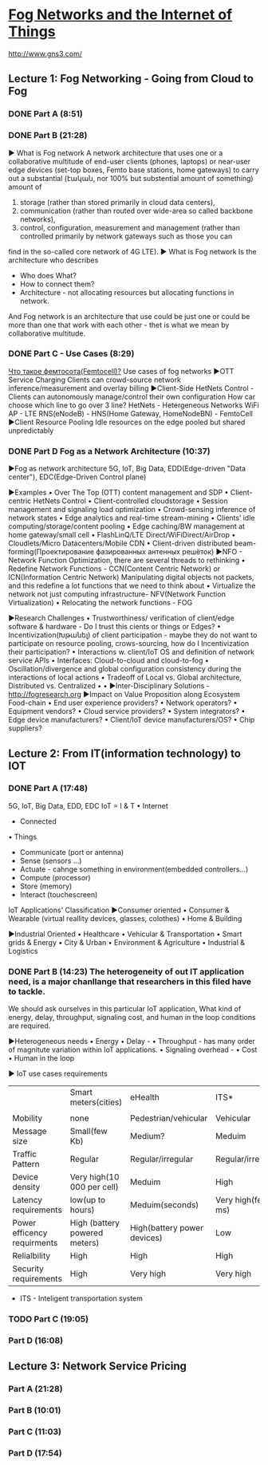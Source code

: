 ﻿* [[https://class.coursera.org/fog-001/lecture][Fog Networks and the Internet of Things]]

  http://www.gns3.com/
  
**  Lecture 1: Fog Networking - Going from Cloud to Fog
*** DONE Part A (8:51)
    CLOSED: [2015-04-03 Fri 07:47]
*** DONE Part B (21:28)
    CLOSED: [2015-04-11 Sat 07:33] SCHEDULED: <2015-04-04 Sat>
    ▶ What is Fog network
    A network architecture that uses one or a collaborative multitude of 
    end-user clients (phones, laptops)
    or
    near-user edge devices (set-top boxes, Femto base stations, home gateways)
    to carry out a substantial (էական, nor 100% but substential amount of something) amount of
    1. storage  (rather than stored primarily in cloud data centers),
    2. communication (rather than routed over wide-area so called backbone networks), 
    3. control, configuration, measurement and management (rather than controlled primarily by network gateways such as those you can 
    find in the so-called core network of 4G LTE). 
    ▶ What is Fog network
    Is the architecture who describes
    * Who does What?
    * How to connect them?
    * Architecture - not allocating resources but allocating functions in network.
    And Fog network is an architecture that use could be just one 
    or 
    could be more than one that work with each other - thet is what we mean by collaborative multitude.
    

*** DONE Part C - Use Cases (8:29)
    CLOSED: [2015-04-15 Wed 07:04] SCHEDULED: <2015-04-11 Sat>
    [[http://www.sit-com.ru/femtocell-megafon-mts.html][Что такое фемтосота(Femtocell)?]]
    Use cases of fog networks
    ▶OTT Service Charging
    Clients can crowd-source network inference/measurement and overlay billing
    ▶Client-Side HetNets Control - Clients can autonomously manage/control their own configuration
    How car choose which line to go over 3 line?
    HetNets - Hetergeneous Networks
    WiFi AP - LTE
    RNS(eNodeB) - 
    HNS(Home Gateway, HomeNodeBN) - FemtoCell
    ▶Client Resource Pooling
    Idle resources on the edge pooled but shared unpredictably 
*** DONE Part D Fog as a Network Architecture (10:37)
    CLOSED: [2015-04-15 Wed 07:40] SCHEDULED: <2015-04-11 Sat>
    ▶Fog as network architecture
    5G, IoT, Big Data, EDD(Edge-driven "Data center"), EDC(Edge-Driven Control plane)
    
    ▶Examples
    • Over The Top (OTT) content management and SDP
    • Client-centric HetNets Control
    • Client-controlled cloudstorage
    • Session management and signaling load optimization
    • Crowd-sensing inference of network states
    • Edge analytics and real-time stream-mining
    • Clients’ idle computing/storage/content pooling
    • Edge caching/BW management at home gateway/small cell
    • FlashLinQ/LTE Direct/WiFiDirect/AirDrop
    • Cloudlets/Micro Datacenters/Mobile CDN
    • Client-driven distributed beam-forming(Проектирование фазированных антенных решёток) 
    ▶NFO - Network Function Optimization, there are several threads to rethinking
    • Redefine Network Functions - CCN(Content Centric Network) or ICN(Information Centric Network)
      Manipulating digital objects not packets, and this redefine a lot functions that we need to think about
    • Virtualize the network not just computing infrastructure- NFV(Network Function Virtualization)
    • Relocating the network functions - FOG

    ▶Research Challenges
    • Trustworthiness/ verification of client/edge software & hardware - Do I trust this cients or things or Edges?
    • Incentivization(Խթանել) of client participation - maybe they do not want to participate on resource pooling, crows-sourcing, 
      how do I Incentivization their participation?
    • Interactions w. client/IoT OS and definition of network service APIs
    • Interfaces: Cloud-to-cloud and cloud-to-fog
    • Oscillation/divergence and global configuration consistency during the interactions of local actions
    • Tradeoff of Local vs. Global architecture, Distributed vs. Centralized 
    •
    •
    ▶Inter-Disciplinary Solutions - http://fogresearch.org
    ▶Impact on Value Proposition along Ecosystem Food-chain
    • End user experience providers?
    • Network operators?
    • Equipment vendors?
    • Cloud service providers?
    • System integrators?
    • Edge device manufacturers?
    • Client/IoT device manufacturers/OS?
    • Chip suppliers? 
    
    

** Lecture 2: From IT(information technology) to IOT
*** DONE Part A (17:48) 
    CLOSED: [2015-04-16 Thu 07:47] SCHEDULED: <2015-04-16 Thu>
    5G, IoT, Big Data, EDD, EDC
    IoT = I & T
    • Internet
    - Connected
    • Things
    * Communicate (port or antenna)
    * Sense (sensors ...)
    * Actuate - cahnge something in environment(embedded controllers...)
    * Compute (processor)
    * Store (memory)
    * Interact (touchescreen)
   
   IoT Applications' Classification
   ▶Consumer oriented
   • Consumer & Wearable (virtual reallity devices, glasses, colothes)
   • Home & Building 
   
   ▶Industrial Oriented
   • Healthcare 
   • Vehicular & Transportation
   • Smart grids & Energy
   • City & Urban
   • Environment & Agriculture
   • Industrial & Logistics

*** DONE Part B (14:23) The heterogeneity of out IT application need, is a major chanllange that researchers in this filed have to tackle. 
    CLOSED: [2015-04-18 Sat 09:24] SCHEDULED: <2015-04-16 Thu>
    We should ask ourselves in this particular IoT application, What kind of energy, delay, throughput, 
    signaling cost, and human in the loop conditions are required.
    
    ▶Heterogeneous needs
    • Energy
    • Delay - 
    • Throughput  - has many order of magnitute variation within IoT applications.
    • Signaling overhead - 
    • Cost
    • Human in the loop
   
    ▶ IoT use cases requirements
    |                             | Smart meters(cities)          | eHealth                     | ITS*                               | Surveilance    |
    |                             |                               |                             |  |                |
    |-----------------------------+-------------------------------+-----------------------------+------------------------------------+----------------|
    | Mobility                    | none                          | Pedestrian/vehicular        | Vehicular                          | none           |
    | Message size                | Small(few Kb)                 | Medium?                     | Meduim                             | large          |
    | Traffic Pattern             | Regular                       | Regular/irregular           | Regular/irregualr                  | Regular        |
    | Device density              | Very high(10 000 per cell)    | Meduim                      | High                               | low            |
    | Latency requirements        | low(up to hours)              | Meduim(seconds)             | Very high(few ms)                  | Meduim(<200ms) |
    | Power efficency requirments | High (battery powered meters) | High(battery power devices) | Low                                | low            |
    | Relialbility                | High                          | High                        | High                               | medium         |
    | Security requirements       | High                          | Very high                   | Very high                          | medium         |
    |-----------------------------+-------------------------------+-----------------------------+------------------------------------+----------------|
    * ITS - Inteligent transportation system
    
    
*** TODO Part C (19:05)
    SCHEDULED: <2015-04-18 Sat>
*** Part D (16:08)
** Lecture 3: Network Service Pricing
*** Part A (21:28)
*** Part B (10:01)
*** Part C (11:03)
*** Part D (17:54)

